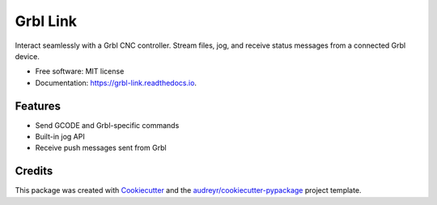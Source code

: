 =========
Grbl Link
=========


.. image:: https://img.shields.io/pypi/v/grbl_link.svg
        :target: https://pypi.python.org/pypi/grbl_link

.. image:: https://img.shields.io/travis/DariusMontez/grbl_link.svg
        :target: https://travis-ci.org/DariusMontez/grbl_link

.. image:: https://readthedocs.org/projects/grbl-link/badge/?version=latest
        :target: https://grbl-link.readthedocs.io/en/latest/?badge=latest
        :alt: Documentation Status


.. image:: https://pyup.io/repos/github/DariusMontez/grbl_link/shield.svg
     :target: https://pyup.io/repos/github/DariusMontez/grbl_link/
     :alt: Updates



Interact seamlessly with a Grbl CNC controller. Stream files, jog, and receive status messages from a connected Grbl device.


* Free software: MIT license
* Documentation: https://grbl-link.readthedocs.io.


Features
--------

* Send GCODE and Grbl-specific commands
* Built-in jog API
* Receive push messages sent from Grbl

Credits
-------

This package was created with Cookiecutter_ and the `audreyr/cookiecutter-pypackage`_ project template.

.. _Cookiecutter: https://github.com/audreyr/cookiecutter
.. _`audreyr/cookiecutter-pypackage`: https://github.com/audreyr/cookiecutter-pypackage
